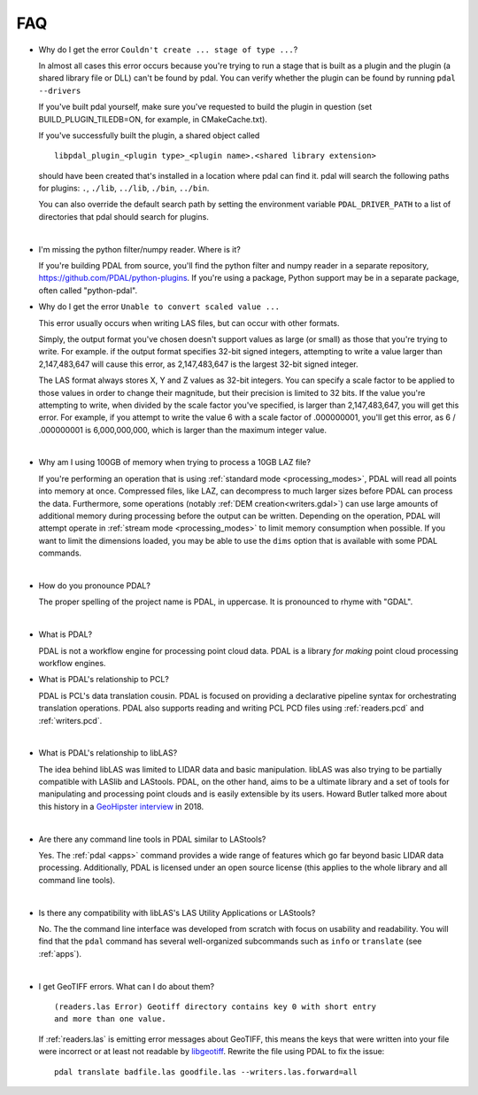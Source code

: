 .. _faq:

******************************************************************************
FAQ
******************************************************************************

.. index:: pronounce

.. |nbsp| unicode:: 0xA0
   :trim:

* Why do I get the error ``Couldn't create ... stage of type ...``?

  In almost all cases this error occurs because you're trying to run a stage
  that is built as a plugin and the plugin (a shared library file or DLL)
  can't be found by pdal.  You can verify whether the plugin can
  be found by running ``pdal --drivers``

  If you've built pdal yourself, make sure you've requested to build the
  plugin in question (set BUILD_PLUGIN_TILEDB=ON, for example,
  in CMakeCache.txt).

  If you've successfully built the plugin, a
  shared object called

  ::

    libpdal_plugin_<plugin type>_<plugin name>.<shared library extension>

  should have been created that's installed in a location where pdal
  can find it.  pdal will search
  the following paths for plugins: ``.``, ``./lib``, ``../lib``, ``./bin``,
  ``../bin``.

  You can also override the default search path by setting the environment
  variable ``PDAL_DRIVER_PATH`` to a list of directories that pdal should search
  for plugins.

  |nbsp|

* I'm missing the python filter/numpy reader. Where is it?

  If you're building PDAL from source, you'll find the python filter and numpy
  reader in a separate repository, https://github.com/PDAL/python-plugins. If you're
  using a package, Python support may be in a separate package, often called "python-pdal".

* Why do I get the error ``Unable to convert scaled value ...`` 

  This error usually occurs when writing LAS files, but can occur with other
  formats.

  Simply, the output format you've chosen doesn't support values as large
  (or small) as those that you're trying to write.  For example. if the
  output format specifies 32-bit signed integers, attempting to write a
  value larger than 2,147,483,647 will cause this error, as 2,147,483,647
  is the largest 32-bit signed integer.

  The LAS format always stores X, Y and Z values as 32-bit integers.
  You can specify a scale factor to be applied to those values in order
  to change their magnitude, but their precision is limited to 32 bits.
  If the value
  you're attempting to write, when divided by the scale factor you've
  specified, is larger than 2,147,483,647, you will get this error.
  For example, if you attempt to write the value 6 with a scale factor
  of .000000001, you'll get this error, as 6 / .000000001 is 6,000,000,000,
  which is larger than the maximum integer value.

  |nbsp|

* Why am I using 100GB of memory when trying to process a 10GB LAZ file?

  If you're performing an operation that is using
  :ref:`standard mode <processing_modes>`, PDAL will read all points into
  memory at once.  Compressed files, like LAZ, can decompress to much larger
  sizes before PDAL can process the data. Furthermore, some operations
  (notably :ref:`DEM creation<writers.gdal>`) can use large amounts of
  additional memory during processing before the output can be written.
  Depending on the operation, PDAL will attempt operate in
  :ref:`stream mode <processing_modes>` to limit memory consumption when possible.
  If you want to limit the dimensions loaded, you may be able to use the ``dims`` option
  that is available with some PDAL commands.

  |nbsp|

* How do you pronounce PDAL?

  The proper spelling of the project name is PDAL, in uppercase. It is
  pronounced to rhyme with "GDAL".

  .. it is properly pronounced like the dog though :) -- hobu

  |nbsp|

* What is PDAL?

  PDAL is not a workflow engine for processing point cloud data.
  PDAL is a library *for making* point cloud processing workflow engines.

* What is PDAL's relationship to PCL?

  PDAL is PCL's data translation cousin. PDAL is focused on providing a
  declarative pipeline syntax for orchestrating translation operations.
  PDAL also supports reading and writing PCL PCD files using :ref:`readers.pcd`
  and :ref:`writers.pcd`.

  .. seealso::

        :ref:`about_pcl` describes PDAL and PCL's relationship.

  |nbsp|

* What is PDAL's relationship to libLAS?

  The idea behind libLAS was limited to LIDAR data and basic
  manipulation. libLAS was also trying to be partially compatible
  with LASlib and LAStools. PDAL, on the other hand, aims to be
  a ultimate library and a set of tools for manipulating and processing
  point clouds and is easily extensible by its users. Howard Butler
  talked more about this history in a `GeoHipster interview`_ in
  2018.

  |nbsp|

* Are there any command line tools in PDAL similar to LAStools?

  Yes. The :ref:`pdal <apps>` command provides a wide range of features which go
  far beyond basic LIDAR data processing. Additionally, PDAL is licensed
  under an open source license (this applies to the whole library and
  all command line tools).

  .. seealso::

        :ref:`apps` describes application operations you can
        achieve with PDAL.

  |nbsp|

* Is there any compatibility with libLAS's LAS Utility Applications or LAStools?

  No. The the command line interface was developed from scratch with
  focus on usability and readability. You will find that the ``pdal``
  command has several well-organized subcommands such as ``info``
  or ``translate`` (see :ref:`apps`).

  |nbsp|

* I get GeoTIFF errors. What can I do about them?

  ::

    (readers.las Error) Geotiff directory contains key 0 with short entry
    and more than one value.

  If :ref:`readers.las` is emitting error messages about GeoTIFF, this means
  the keys that were written into your file were incorrect or at least not
  readable by `libgeotiff`_. Rewrite the file using PDAL to fix the issue:

  ::

    pdal translate badfile.las goodfile.las --writers.las.forward=all

.. _`libgeotiff`: https://trac.osgeo.org/geotif
.. _`GeoHipster interview`: http://geohipster.com/2018/03/05/howard-butler-like-good-song-open-source-software-chance-immortal/

